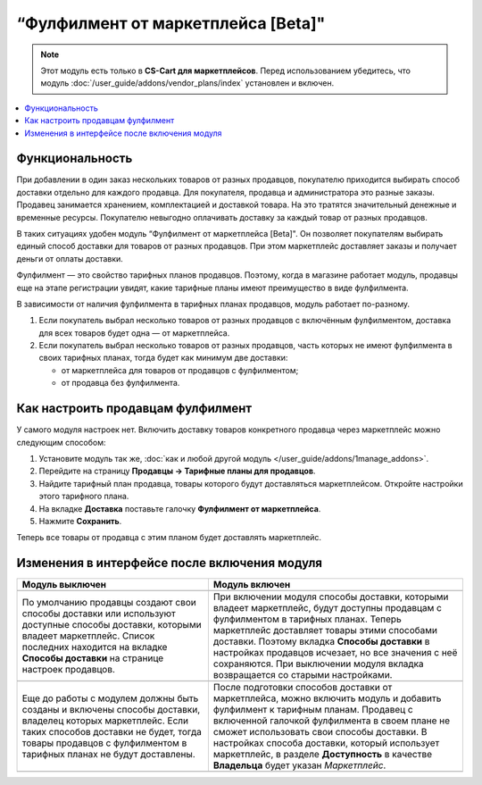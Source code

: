 ***********************************
“Фулфилмент от маркетплейса [Beta]"
***********************************

.. note:: 

    Этот модуль есть только в **CS-Cart для маркетплейсов**. Перед использованием убедитесь, что модуль :doc:`/user_guide/addons/vendor_plans/index` установлен и включен.

.. contents::
    :backlinks: none
    :local:

Функциональность
================

При добавлении в один заказ нескольких товаров от разных продавцов, покупателю приходится выбирать способ доставки отдельно для каждого продавца. Для покупателя, продавца и администратора это разные заказы. Продавец занимается хранением, комплектацией и доставкой товара. На это тратятся значительный денежные и временные ресурсы. Покупателю невыгодно оплачивать доставку за каждый товар от разных продавцов.

В таких ситуациях удобен модуль “Фулфилмент от маркетплейса [Beta]". Он позволяет покупателям выбирать единый способ доставки для товаров от разных продавцов. При этом маркетплейс доставляет заказы и получает деньги от оплаты доставки.

Фулфилмент — это свойство тарифных планов продавцов. Поэтому, когда в магазине работает модуль, продавцы еще на этапе регистрации увидят, какие тарифные планы имеют преимущество в виде фулфилмента. 

.. fancybox:: img/vendor_plans.png
    :alt: Выбор тарифного плана для продавцов.

В зависимости от наличия фулфилмента в тарифных планах продавцов, модуль работает по-разному. 

#. Если покупатель выбрал несколько товаров от разных продавцов с включённым фулфилментом, доставка для всех товаров будет одна — от маркетплейса.

#. Если покупатель выбрал несколько товаров от разных продавцов, часть которых не имеют фулфилмента в своих тарифных планах, тогда будет как минимум две доставки:

   * от маркетплейса для товаров от продавцов с фулфилментом;

   * от продавца без фулфилмента.

   .. fancybox:: img/one_shipping.png
       :alt: Все товары от продавцов с фулфилментом.

       Одна доставка — товары от продавцов с фулфилментом доставляет маркетплейс.

   .. fancybox:: img/several_shippings.png
       :alt: Товары от продавцов и с фулфилментом, и без.

       Две доставки — товары от продавцов с фулфилментом доставляет маркетплейс, продавец без фулфилента доставялет свои товары сам. 

Как настроить продавцам фулфилмент
==================================

У самого модуля настроек нет. Включить доставку товаров конкретного продавца через маркетплейс можно следующим способом:

#. Установите модуль так же, :doc:`как и любой другой модуль </user_guide/addons/1manage_addons>`.

#. Перейдите на страницу **Продавцы → Тарифные планы для продавцов**.

#. Найдите тарифный план продавца, товары которого будут доставляться маркетплейсом. Откройте настройки этого тарифного плана. 

#. На вкладке **Доставка** поставьте галочку **Фулфилмент от маркетплейса**.

#. Нажмите **Сохранить**.

Теперь все товары от продавца с этим планом будет доставлять маркетплейс.

   .. fancybox:: img/enable_fulfillment.png
       :alt: Включение фулфилмента у тарифного плана.

Изменения в интерфейсе после включения модуля
=============================================

.. list-table::
   :widths: 30 40
   :header-rows: 1

   * - Модуль выключен
     - Модуль включен
   * -
     -
   * - По умолчанию продавцы создают свои способы доставки или используют доступные способы доставки, которыми владеет маркетплейс. Список последних находится на вкладке **Способы доставки** на странице настроек продавцов.
     - При включении модуля способы доставки, которыми владеет маркетплейс, будут доступны продавцам с фулфилментом в тарифных планах. Теперь маркетплейс доставляет товары этими способами доставки. Поэтому вкладка **Способы доставки** в настройках продавцов исчезает, но все значения с неё сохраняются. При выключении модуля вкладка возвращается со старыми настройками.
   * -
     -
   * - Еще до работы с модулем должны быть созданы и включены способы доставки, владелец которых маркетплейс. Если таких способов доставки не будет, тогда товары продавцов с фулфилментом в тарифных планах не будут доставлены. 
     - После подготовки способов доставки от маркетплейса, можно включить модуль и добавить фулфилмент к тарифным планам. Продавец с включенной галочкой фулфилмента в своем плане не сможет использовать свои способы доставки. В настройках способа доставки, который использует маркетплейс, в разделе **Доступность** в качестве **Владельца** будет указан *Маркетплейс*.
   * - .. fancybox:: img/created_and_enabled_shipping_method.png
           :alt: Способы доставки, которыми владеет маркетплейс. 
           
           Включенный способ доставки, которым владеец маркетплейс.
     - .. fancybox:: img/owner_marketplace.png
           :alt: Владелец способа доставки — маркетплейс. 
           
           